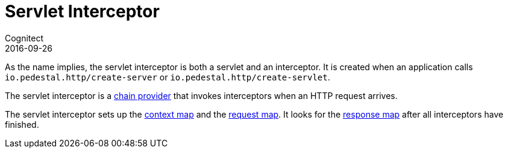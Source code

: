 = Servlet Interceptor
Cognitect
2016-09-26
:jbake-type: page
:toc: macro
:icons: font
:section: reference

ifdef::env-github,env-browser[:outfilessuffix: .adoc]

As the name implies, the servlet interceptor is both a servlet and an
interceptor. It is created when an application calls
`io.pedestal.http/create-server` or `io.pedestal.http/create-servlet`.

The servlet interceptor is a link:chain-providers[chain provider] that
invokes interceptors when an HTTP request arrives.

The servlet interceptor sets up the link:context-map[context map] and
the link:request-map[request map]. It looks for the
link:response-map[response map] after all interceptors have finished.
